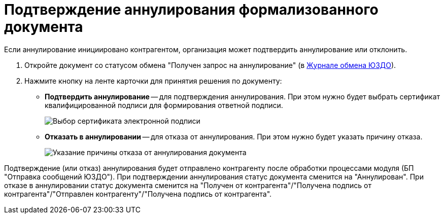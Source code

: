 = Подтверждение аннулирования формализованного документа

Если аннулирование инициировано контрагентом, организация может подтвердить аннулирование или отклонить.

. Откройте документ со статусом обмена "Получен запрос на аннулирование" (в xref:ExchangeJournal.adoc[Журнале обмена ЮЗДО]).
. Нажмите кнопку на ленте карточки для принятия решения по документу:
* *Подтвердить аннулирование* -- для подтверждения аннулирования. При этом нужно будет выбрать сертификат квалифицированной подписи для формирования ответной подписи.
+
image::selectCertificate.png[Выбор сертификата электронной подписи]
* *Отказать в аннулировании* -- для отказа от аннулирования. При этом нужно будет указать причину отказа.
+
image::refusalOfCancellation.png[Указание причины отказа от аннулирования документа]

Подтверждение (или отказ) аннулирования будет отправлено контрагенту после обработки процессами модуля (БП "Отправка сообщений ЮЗДО"). При подтверждении аннулирования статус документа сменится на "Аннулирован". При отказе в аннулировании статус документа сменится на "Получен от контрагента"/"Получена подпись от контрагента"/"Отправлен контрагенту"/"Получена подпись от контрагента".

